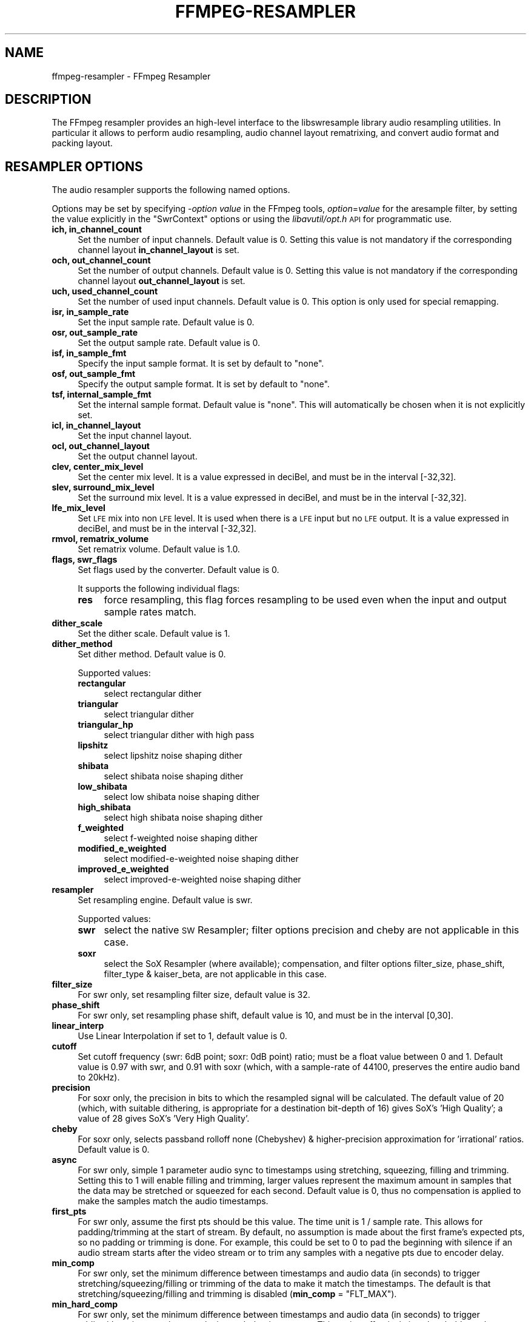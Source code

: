 .\" Automatically generated by Pod::Man 2.27 (Pod::Simple 3.28)
.\"
.\" Standard preamble:
.\" ========================================================================
.de Sp \" Vertical space (when we can't use .PP)
.if t .sp .5v
.if n .sp
..
.de Vb \" Begin verbatim text
.ft CW
.nf
.ne \\$1
..
.de Ve \" End verbatim text
.ft R
.fi
..
.\" Set up some character translations and predefined strings.  \*(-- will
.\" give an unbreakable dash, \*(PI will give pi, \*(L" will give a left
.\" double quote, and \*(R" will give a right double quote.  \*(C+ will
.\" give a nicer C++.  Capital omega is used to do unbreakable dashes and
.\" therefore won't be available.  \*(C` and \*(C' expand to `' in nroff,
.\" nothing in troff, for use with C<>.
.tr \(*W-
.ds C+ C\v'-.1v'\h'-1p'\s-2+\h'-1p'+\s0\v'.1v'\h'-1p'
.ie n \{\
.    ds -- \(*W-
.    ds PI pi
.    if (\n(.H=4u)&(1m=24u) .ds -- \(*W\h'-12u'\(*W\h'-12u'-\" diablo 10 pitch
.    if (\n(.H=4u)&(1m=20u) .ds -- \(*W\h'-12u'\(*W\h'-8u'-\"  diablo 12 pitch
.    ds L" ""
.    ds R" ""
.    ds C` ""
.    ds C' ""
'br\}
.el\{\
.    ds -- \|\(em\|
.    ds PI \(*p
.    ds L" ``
.    ds R" ''
.    ds C`
.    ds C'
'br\}
.\"
.\" Escape single quotes in literal strings from groff's Unicode transform.
.ie \n(.g .ds Aq \(aq
.el       .ds Aq '
.\"
.\" If the F register is turned on, we'll generate index entries on stderr for
.\" titles (.TH), headers (.SH), subsections (.SS), items (.Ip), and index
.\" entries marked with X<> in POD.  Of course, you'll have to process the
.\" output yourself in some meaningful fashion.
.\"
.\" Avoid warning from groff about undefined register 'F'.
.de IX
..
.nr rF 0
.if \n(.g .if rF .nr rF 1
.if (\n(rF:(\n(.g==0)) \{
.    if \nF \{
.        de IX
.        tm Index:\\$1\t\\n%\t"\\$2"
..
.        if !\nF==2 \{
.            nr % 0
.            nr F 2
.        \}
.    \}
.\}
.rr rF
.\"
.\" Accent mark definitions (@(#)ms.acc 1.5 88/02/08 SMI; from UCB 4.2).
.\" Fear.  Run.  Save yourself.  No user-serviceable parts.
.    \" fudge factors for nroff and troff
.if n \{\
.    ds #H 0
.    ds #V .8m
.    ds #F .3m
.    ds #[ \f1
.    ds #] \fP
.\}
.if t \{\
.    ds #H ((1u-(\\\\n(.fu%2u))*.13m)
.    ds #V .6m
.    ds #F 0
.    ds #[ \&
.    ds #] \&
.\}
.    \" simple accents for nroff and troff
.if n \{\
.    ds ' \&
.    ds ` \&
.    ds ^ \&
.    ds , \&
.    ds ~ ~
.    ds /
.\}
.if t \{\
.    ds ' \\k:\h'-(\\n(.wu*8/10-\*(#H)'\'\h"|\\n:u"
.    ds ` \\k:\h'-(\\n(.wu*8/10-\*(#H)'\`\h'|\\n:u'
.    ds ^ \\k:\h'-(\\n(.wu*10/11-\*(#H)'^\h'|\\n:u'
.    ds , \\k:\h'-(\\n(.wu*8/10)',\h'|\\n:u'
.    ds ~ \\k:\h'-(\\n(.wu-\*(#H-.1m)'~\h'|\\n:u'
.    ds / \\k:\h'-(\\n(.wu*8/10-\*(#H)'\z\(sl\h'|\\n:u'
.\}
.    \" troff and (daisy-wheel) nroff accents
.ds : \\k:\h'-(\\n(.wu*8/10-\*(#H+.1m+\*(#F)'\v'-\*(#V'\z.\h'.2m+\*(#F'.\h'|\\n:u'\v'\*(#V'
.ds 8 \h'\*(#H'\(*b\h'-\*(#H'
.ds o \\k:\h'-(\\n(.wu+\w'\(de'u-\*(#H)/2u'\v'-.3n'\*(#[\z\(de\v'.3n'\h'|\\n:u'\*(#]
.ds d- \h'\*(#H'\(pd\h'-\w'~'u'\v'-.25m'\f2\(hy\fP\v'.25m'\h'-\*(#H'
.ds D- D\\k:\h'-\w'D'u'\v'-.11m'\z\(hy\v'.11m'\h'|\\n:u'
.ds th \*(#[\v'.3m'\s+1I\s-1\v'-.3m'\h'-(\w'I'u*2/3)'\s-1o\s+1\*(#]
.ds Th \*(#[\s+2I\s-2\h'-\w'I'u*3/5'\v'-.3m'o\v'.3m'\*(#]
.ds ae a\h'-(\w'a'u*4/10)'e
.ds Ae A\h'-(\w'A'u*4/10)'E
.    \" corrections for vroff
.if v .ds ~ \\k:\h'-(\\n(.wu*9/10-\*(#H)'\s-2\u~\d\s+2\h'|\\n:u'
.if v .ds ^ \\k:\h'-(\\n(.wu*10/11-\*(#H)'\v'-.4m'^\v'.4m'\h'|\\n:u'
.    \" for low resolution devices (crt and lpr)
.if \n(.H>23 .if \n(.V>19 \
\{\
.    ds : e
.    ds 8 ss
.    ds o a
.    ds d- d\h'-1'\(ga
.    ds D- D\h'-1'\(hy
.    ds th \o'bp'
.    ds Th \o'LP'
.    ds ae ae
.    ds Ae AE
.\}
.rm #[ #] #H #V #F C
.\" ========================================================================
.\"
.IX Title "FFMPEG-RESAMPLER 1"
.TH FFMPEG-RESAMPLER 1 "2016-04-10" " " " "
.\" For nroff, turn off justification.  Always turn off hyphenation; it makes
.\" way too many mistakes in technical documents.
.if n .ad l
.nh
.SH "NAME"
ffmpeg\-resampler \- FFmpeg Resampler
.SH "DESCRIPTION"
.IX Header "DESCRIPTION"
The FFmpeg resampler provides an high-level interface to the
libswresample library audio resampling utilities. In particular it
allows to perform audio resampling, audio channel layout rematrixing,
and convert audio format and packing layout.
.SH "RESAMPLER OPTIONS"
.IX Header "RESAMPLER OPTIONS"
The audio resampler supports the following named options.
.PP
Options may be set by specifying \-\fIoption\fR \fIvalue\fR in the
FFmpeg tools, \fIoption\fR=\fIvalue\fR for the aresample filter,
by setting the value explicitly in the
\&\f(CW\*(C`SwrContext\*(C'\fR options or using the \fIlibavutil/opt.h\fR \s-1API\s0 for
programmatic use.
.IP "\fBich, in_channel_count\fR" 4
.IX Item "ich, in_channel_count"
Set the number of input channels. Default value is 0. Setting this
value is not mandatory if the corresponding channel layout
\&\fBin_channel_layout\fR is set.
.IP "\fBoch, out_channel_count\fR" 4
.IX Item "och, out_channel_count"
Set the number of output channels. Default value is 0. Setting this
value is not mandatory if the corresponding channel layout
\&\fBout_channel_layout\fR is set.
.IP "\fBuch, used_channel_count\fR" 4
.IX Item "uch, used_channel_count"
Set the number of used input channels. Default value is 0. This option is
only used for special remapping.
.IP "\fBisr, in_sample_rate\fR" 4
.IX Item "isr, in_sample_rate"
Set the input sample rate. Default value is 0.
.IP "\fBosr, out_sample_rate\fR" 4
.IX Item "osr, out_sample_rate"
Set the output sample rate. Default value is 0.
.IP "\fBisf, in_sample_fmt\fR" 4
.IX Item "isf, in_sample_fmt"
Specify the input sample format. It is set by default to \f(CW\*(C`none\*(C'\fR.
.IP "\fBosf, out_sample_fmt\fR" 4
.IX Item "osf, out_sample_fmt"
Specify the output sample format. It is set by default to \f(CW\*(C`none\*(C'\fR.
.IP "\fBtsf, internal_sample_fmt\fR" 4
.IX Item "tsf, internal_sample_fmt"
Set the internal sample format. Default value is \f(CW\*(C`none\*(C'\fR.
This will automatically be chosen when it is not explicitly set.
.IP "\fBicl, in_channel_layout\fR" 4
.IX Item "icl, in_channel_layout"
Set the input channel layout.
.IP "\fBocl, out_channel_layout\fR" 4
.IX Item "ocl, out_channel_layout"
Set the output channel layout.
.IP "\fBclev, center_mix_level\fR" 4
.IX Item "clev, center_mix_level"
Set the center mix level. It is a value expressed in deciBel, and must be
in the interval [\-32,32].
.IP "\fBslev, surround_mix_level\fR" 4
.IX Item "slev, surround_mix_level"
Set the surround mix level. It is a value expressed in deciBel, and must
be in the interval [\-32,32].
.IP "\fBlfe_mix_level\fR" 4
.IX Item "lfe_mix_level"
Set \s-1LFE\s0 mix into non \s-1LFE\s0 level. It is used when there is a \s-1LFE\s0 input but no
\&\s-1LFE\s0 output. It is a value expressed in deciBel, and must
be in the interval [\-32,32].
.IP "\fBrmvol, rematrix_volume\fR" 4
.IX Item "rmvol, rematrix_volume"
Set rematrix volume. Default value is 1.0.
.IP "\fBflags, swr_flags\fR" 4
.IX Item "flags, swr_flags"
Set flags used by the converter. Default value is 0.
.Sp
It supports the following individual flags:
.RS 4
.IP "\fBres\fR" 4
.IX Item "res"
force resampling, this flag forces resampling to be used even when the
input and output sample rates match.
.RE
.RS 4
.RE
.IP "\fBdither_scale\fR" 4
.IX Item "dither_scale"
Set the dither scale. Default value is 1.
.IP "\fBdither_method\fR" 4
.IX Item "dither_method"
Set dither method. Default value is 0.
.Sp
Supported values:
.RS 4
.IP "\fBrectangular\fR" 4
.IX Item "rectangular"
select rectangular dither
.IP "\fBtriangular\fR" 4
.IX Item "triangular"
select triangular dither
.IP "\fBtriangular_hp\fR" 4
.IX Item "triangular_hp"
select triangular dither with high pass
.IP "\fBlipshitz\fR" 4
.IX Item "lipshitz"
select lipshitz noise shaping dither
.IP "\fBshibata\fR" 4
.IX Item "shibata"
select shibata noise shaping dither
.IP "\fBlow_shibata\fR" 4
.IX Item "low_shibata"
select low shibata noise shaping dither
.IP "\fBhigh_shibata\fR" 4
.IX Item "high_shibata"
select high shibata noise shaping dither
.IP "\fBf_weighted\fR" 4
.IX Item "f_weighted"
select f\-weighted noise shaping dither
.IP "\fBmodified_e_weighted\fR" 4
.IX Item "modified_e_weighted"
select modified-e-weighted noise shaping dither
.IP "\fBimproved_e_weighted\fR" 4
.IX Item "improved_e_weighted"
select improved-e-weighted noise shaping dither
.RE
.RS 4
.RE
.IP "\fBresampler\fR" 4
.IX Item "resampler"
Set resampling engine. Default value is swr.
.Sp
Supported values:
.RS 4
.IP "\fBswr\fR" 4
.IX Item "swr"
select the native \s-1SW\s0 Resampler; filter options precision and cheby are not
applicable in this case.
.IP "\fBsoxr\fR" 4
.IX Item "soxr"
select the SoX Resampler (where available); compensation, and filter options
filter_size, phase_shift, filter_type & kaiser_beta, are not applicable in this
case.
.RE
.RS 4
.RE
.IP "\fBfilter_size\fR" 4
.IX Item "filter_size"
For swr only, set resampling filter size, default value is 32.
.IP "\fBphase_shift\fR" 4
.IX Item "phase_shift"
For swr only, set resampling phase shift, default value is 10, and must be in
the interval [0,30].
.IP "\fBlinear_interp\fR" 4
.IX Item "linear_interp"
Use Linear Interpolation if set to 1, default value is 0.
.IP "\fBcutoff\fR" 4
.IX Item "cutoff"
Set cutoff frequency (swr: 6dB point; soxr: 0dB point) ratio; must be a float
value between 0 and 1.  Default value is 0.97 with swr, and 0.91 with soxr
(which, with a sample-rate of 44100, preserves the entire audio band to 20kHz).
.IP "\fBprecision\fR" 4
.IX Item "precision"
For soxr only, the precision in bits to which the resampled signal will be
calculated.  The default value of 20 (which, with suitable dithering, is
appropriate for a destination bit-depth of 16) gives SoX's 'High Quality'; a
value of 28 gives SoX's 'Very High Quality'.
.IP "\fBcheby\fR" 4
.IX Item "cheby"
For soxr only, selects passband rolloff none (Chebyshev) & higher-precision
approximation for 'irrational' ratios. Default value is 0.
.IP "\fBasync\fR" 4
.IX Item "async"
For swr only, simple 1 parameter audio sync to timestamps using stretching,
squeezing, filling and trimming. Setting this to 1 will enable filling and
trimming, larger values represent the maximum amount in samples that the data
may be stretched or squeezed for each second.
Default value is 0, thus no compensation is applied to make the samples match
the audio timestamps.
.IP "\fBfirst_pts\fR" 4
.IX Item "first_pts"
For swr only, assume the first pts should be this value. The time unit is 1 / sample rate.
This allows for padding/trimming at the start of stream. By default, no
assumption is made about the first frame's expected pts, so no padding or
trimming is done. For example, this could be set to 0 to pad the beginning with
silence if an audio stream starts after the video stream or to trim any samples
with a negative pts due to encoder delay.
.IP "\fBmin_comp\fR" 4
.IX Item "min_comp"
For swr only, set the minimum difference between timestamps and audio data (in
seconds) to trigger stretching/squeezing/filling or trimming of the
data to make it match the timestamps. The default is that
stretching/squeezing/filling and trimming is disabled
(\fBmin_comp\fR = \f(CW\*(C`FLT_MAX\*(C'\fR).
.IP "\fBmin_hard_comp\fR" 4
.IX Item "min_hard_comp"
For swr only, set the minimum difference between timestamps and audio data (in
seconds) to trigger adding/dropping samples to make it match the
timestamps.  This option effectively is a threshold to select between
hard (trim/fill) and soft (squeeze/stretch) compensation. Note that
all compensation is by default disabled through \fBmin_comp\fR.
The default is 0.1.
.IP "\fBcomp_duration\fR" 4
.IX Item "comp_duration"
For swr only, set duration (in seconds) over which data is stretched/squeezed
to make it match the timestamps. Must be a non-negative double float value,
default value is 1.0.
.IP "\fBmax_soft_comp\fR" 4
.IX Item "max_soft_comp"
For swr only, set maximum factor by which data is stretched/squeezed to make it
match the timestamps. Must be a non-negative double float value, default value
is 0.
.IP "\fBmatrix_encoding\fR" 4
.IX Item "matrix_encoding"
Select matrixed stereo encoding.
.Sp
It accepts the following values:
.RS 4
.IP "\fBnone\fR" 4
.IX Item "none"
select none
.IP "\fBdolby\fR" 4
.IX Item "dolby"
select Dolby
.IP "\fBdplii\fR" 4
.IX Item "dplii"
select Dolby Pro Logic \s-1II\s0
.RE
.RS 4
.Sp
Default value is \f(CW\*(C`none\*(C'\fR.
.RE
.IP "\fBfilter_type\fR" 4
.IX Item "filter_type"
For swr only, select resampling filter type. This only affects resampling
operations.
.Sp
It accepts the following values:
.RS 4
.IP "\fBcubic\fR" 4
.IX Item "cubic"
select cubic
.IP "\fBblackman_nuttall\fR" 4
.IX Item "blackman_nuttall"
select Blackman Nuttall Windowed Sinc
.IP "\fBkaiser\fR" 4
.IX Item "kaiser"
select Kaiser Windowed Sinc
.RE
.RS 4
.RE
.IP "\fBkaiser_beta\fR" 4
.IX Item "kaiser_beta"
For swr only, set Kaiser Window Beta value. Must be an integer in the
interval [2,16], default value is 9.
.SH "SEE ALSO"
.IX Header "SEE ALSO"
\&\fIffmpeg\fR\|(1), \fIffplay\fR\|(1), \fIffprobe\fR\|(1), \fIffserver\fR\|(1), \fIlibswresample\fR\|(3)
.SH "AUTHORS"
.IX Header "AUTHORS"
The FFmpeg developers.
.PP
For details about the authorship, see the Git history of the project
(git://source.ffmpeg.org/ffmpeg), e.g. by typing the command
\&\fBgit log\fR in the FFmpeg source directory, or browsing the
online repository at <\fBhttp://source.ffmpeg.org\fR>.
.PP
Maintainers for the specific components are listed in the file
\&\fI\s-1MAINTAINERS\s0\fR in the source code tree.
